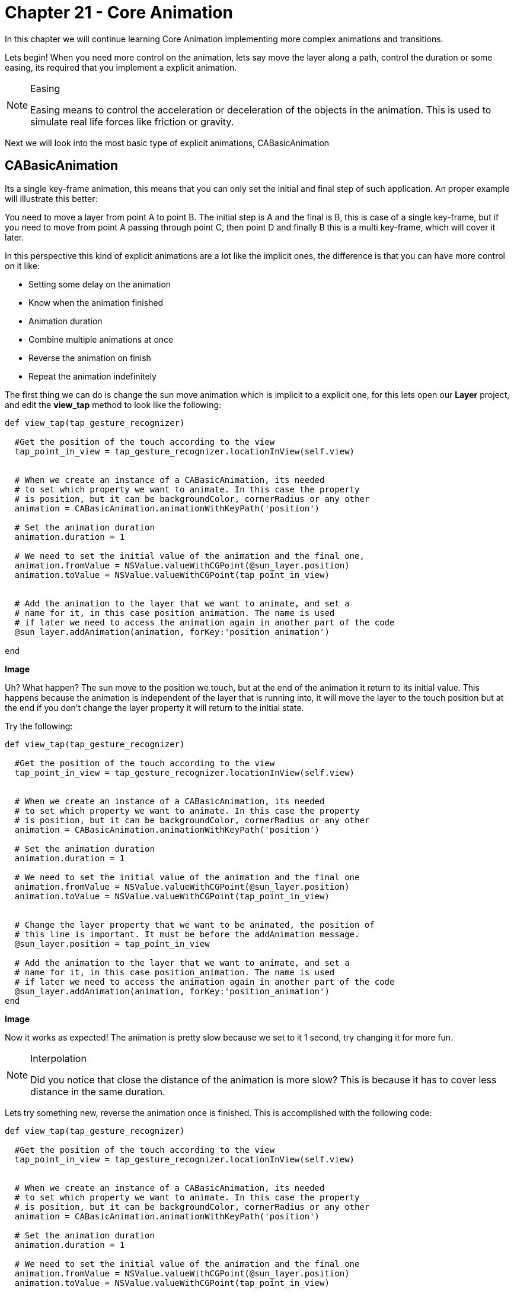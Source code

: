 Chapter 21 - Core Animation
===========================

In this chapter we will continue learning Core Animation implementing more complex animations and transitions. 

Lets begin! When you need more control on the animation, lets say move the layer along a path, control the duration or some easing, its required that you implement a explicit animation.

.Easing
[NOTE]
===============================
Easing means to control the acceleration or deceleration of the objects in the animation. This is used to simulate real life forces like friction or gravity.
===============================


Next we will look into the most basic type of explicit animations, CABasicAnimation

CABasicAnimation
----------------
Its a single key-frame animation, this means that you can only set the initial and final step of such application. An proper example will illustrate this better:

You need to move a layer from point A to point B. The initial step is A and the final is B, this is case of a single key-frame, but if you need to move from point A passing through point C, then point D and finally B this is a multi key-frame, which will cover it later.

In this perspective this kind of explicit animations are a lot like the implicit ones, the difference is that you can have more control on it like:

* Setting some delay on the animation
* Know when the animation finished
* Animation duration
* Combine multiple animations at once
* Reverse the animation on finish
* Repeat the animation indefinitely

The first thing we can do is change the sun move animation which is implicit to a explicit one, for this lets open our **Layer** project, and edit the **view_tap** method to look like the following:

[source, ruby]
--------------
def view_tap(tap_gesture_recognizer)

  #Get the position of the touch according to the view
  tap_point_in_view = tap_gesture_recognizer.locationInView(self.view)


  # When we create an instance of a CABasicAnimation, its needed
  # to set which property we want to animate. In this case the property
  # is position, but it can be backgroundColor, cornerRadius or any other
  animation = CABasicAnimation.animationWithKeyPath('position')

  # Set the animation duration  
  animation.duration = 1

  # We need to set the initial value of the animation and the final one, 
  animation.fromValue = NSValue.valueWithCGPoint(@sun_layer.position)
  animation.toValue = NSValue.valueWithCGPoint(tap_point_in_view)

  
  # Add the animation to the layer that we want to animate, and set a 
  # name for it, in this case position_animation. The name is used 
  # if later we need to access the animation again in another part of the code
  @sun_layer.addAnimation(animation, forKey:'position_animation')
  
end
--------------

**Image**

Uh? What happen? The sun move to the position we touch, but at the end of the animation it return to its initial value. This happens because the animation is independent of the layer that is running into, it will move the layer to the touch position but at the end if you don't change the layer property it will return to the initial state.

Try the following:

[source, ruby]
--------------
def view_tap(tap_gesture_recognizer)

  #Get the position of the touch according to the view
  tap_point_in_view = tap_gesture_recognizer.locationInView(self.view)


  # When we create an instance of a CABasicAnimation, its needed
  # to set which property we want to animate. In this case the property
  # is position, but it can be backgroundColor, cornerRadius or any other
  animation = CABasicAnimation.animationWithKeyPath('position')

  # Set the animation duration  
  animation.duration = 1

  # We need to set the initial value of the animation and the final one
  animation.fromValue = NSValue.valueWithCGPoint(@sun_layer.position)
  animation.toValue = NSValue.valueWithCGPoint(tap_point_in_view)


  # Change the layer property that we want to be animated, the position of
  # this line is important. It must be before the addAnimation message.
  @sun_layer.position = tap_point_in_view

  # Add the animation to the layer that we want to animate, and set a 
  # name for it, in this case position_animation. The name is used 
  # if later we need to access the animation again in another part of the code
  @sun_layer.addAnimation(animation, forKey:'position_animation')
end
--------------

**Image**

Now it works as expected! The animation is pretty slow because we set to it 1 second, try changing it for more fun. 

.Interpolation
[NOTE]
===============================
Did you notice that close the distance of the animation is more slow? This is because it has to cover less distance in the same duration.
===============================


Lets try something new, reverse the animation once is finished. This is accomplished with the following code:

[source, ruby]
--------------
def view_tap(tap_gesture_recognizer)

  #Get the position of the touch according to the view
  tap_point_in_view = tap_gesture_recognizer.locationInView(self.view)


  # When we create an instance of a CABasicAnimation, its needed
  # to set which property we want to animate. In this case the property
  # is position, but it can be backgroundColor, cornerRadius or any other
  animation = CABasicAnimation.animationWithKeyPath('position')

  # Set the animation duration  
  animation.duration = 1

  # We need to set the initial value of the animation and the final one
  animation.fromValue = NSValue.valueWithCGPoint(@sun_layer.position)
  animation.toValue = NSValue.valueWithCGPoint(tap_point_in_view)

  # Tell the animation that we need to reverse at finish
  animation.autoreverses = true

  # Add the animation to the layer that we want to animate, and set a 
  # name for it, in this case position_animation. The name is used 
  # if later we need to access the animation again in another part of the code
  @sun_layer.addAnimation(animation, forKey:'position_animation')
end
--------------

**Image**

If we want to make that cycle of moving and returning happen 100 times?

[source, ruby]
--------------
def view_tap(tap_gesture_recognizer)

  #Get the position of the touch according to the view
  tap_point_in_view = tap_gesture_recognizer.locationInView(self.view)


  # When we create an instance of a CABasicAnimation, its needed
  # to set which property we want to animate. In this case the property
  # is position, but it can be backgroundColor, cornerRadius or any other
  animation = CABasicAnimation.animationWithKeyPath('position')

  # Set the animation duration  
  animation.duration = 1

  # We need to set the initial value of the animation and the final one
  animation.fromValue = NSValue.valueWithCGPoint(@sun_layer.position)
  animation.toValue = NSValue.valueWithCGPoint(tap_point_in_view)

  # Tell the animation that we need to reverse at finish
  animation.autoreverses = true

  # Set the repeat count to 100
  animation.repeatCount = 100

  # Add the animation to the layer that we want to animate, and set a 
  # name for it, in this case position_animation. The name is used 
  # if later we need to access the animation again in another part of the code
  @sun_layer.addAnimation(animation, forKey:'position_animation')
end
--------------

**Image**

What about combining two animations: a spinning one with the moving one

[source, ruby]
--------------
def view_tap(tap_gesture_recognizer)

  #Get the position of the touch according to the view
  tap_point_in_view = tap_gesture_recognizer.locationInView(self.view)


  # When we create an instance of a CABasicAnimation, its needed
  # to set which property we want to animate. In this case the property
  # is position, but it can be backgroundColor, cornerRadius or any other
  translation_animation = CABasicAnimation.animationWithKeyPath('position')

  # Set the animation duration  
  translation_animation.duration = 1

  # We need to set the initial value of the animation and the final one
  translation_animation.fromValue = NSValue.valueWithCGPoint(@sun_layer.position)
  translation_animation.toValue = NSValue.valueWithCGPoint(tap_point_in_view)


  # Change the layer property that we want to be animated, the position of
  # this line is important. It must be before the addAnimation message.
  @sun_layer.position = tap_point_in_view

  # Add the animation to the layer that we want to animate, and set a 
  # name for it, in this case position animation. The name is used 
  # if later we need to access the animation again in another part of the code
  @sun_layer.addAnimation(translation_animation, forKey:'translation_animation')


  # Create another instance of the CABasicAnimation with the property 'transform.rotation.z'
  # this property allows us to change the layer in any of the three dimensions, in this case
  # y axis
  rotation_animation = CABasicAnimation.animationWithKeyPath('transform.rotation.z')

  # Take a note here we are setting 360 degrees, but Core Animation works with radians
  # thats why the conversion PI * 2
  rotation_animation.toValue = NSNumber.numberWithFloat(Math::PI * 2)

  # Set the duration according with the other animation
  rotation_animation.duration = 1

  # Add the animation to the layer
  @sun_layer.addAnimation(rotation_animation, forKey:'rotation_animation')
end
--------------

**IMAGE**


Moving the clouds
-----------------

The sun looks a little lonely right? What about adding some clouds and make them move across the screen?

The first step is adding the images of the clouds, please copy them from **Define deployment target** into the resources folder of the app.

Next lets add the layers into our view, in the following way:

[source, ruby]
--------------
def loadView

  # Lets create a view for our view controller
  self.view = UIView.alloc.initWithFrame(UIScreen.mainScreen.bounds)

  # Instantiate a gesture recognizer to handle the user touch
  tap_gesture_recognizer = UITapGestureRecognizer.alloc.initWithTarget(self,
                                                                       action:'view_tap:')

  self.view.addGestureRecognizer(tap_gesture_recognizer)

  layout_background_layer
  layout_sun_layer
  layout_cloud_layers
  layout_grass_layer
end

def layout_cloud_layers

  #Lets instance a new layer for our first cloud image                             
  first_cloud_layer = CALayer.layer
  first_cloud_layer.frame = CGRectMake(0, 0, 153, 82)
  first_cloud_layer.position = CGPointMake(90, 170)

  #Load the image into memory
  first_cloud_image = UIImage.imageNamed("bgCloud1.png")

  # Set the image as content of the layer
  first_cloud_layer.contents = first_cloud_image.CGImage

  self.view.layer.addSublayer(first_cloud_layer)


  # New layer for our second cloud image                             
  second_cloud_layer = CALayer.layer
  second_cloud_layer.frame = CGRectMake(0, 0, 185, 96)
  second_cloud_layer.position = CGPointMake(220, 130)

  second_cloud_image = UIImage.imageNamed("bgCloud2.png")

  second_cloud_layer.contents = second_cloud_image.CGImage

  self.view.layer.addSublayer(second_cloud_layer)
end
--------------

If we run now the application, you should see the following:

**Image**

Pretty but not amazing!, Now lets add some animation to the clouds:





IMPORTANT: Please take notice that the cloud position changed